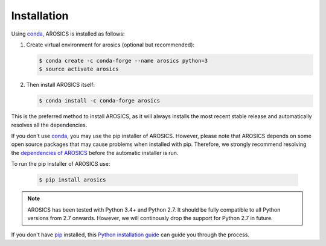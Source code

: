 ============
Installation
============

Using conda_, AROSICS is installed as follows:


1. Create virtual environment for arosics (optional but recommended):

   .. code-block:: bash

    $ conda create -c conda-forge --name arosics python=3
    $ source activate arosics


2. Then install AROSICS itself:

   .. code-block:: bash

    $ conda install -c conda-forge arosics


This is the preferred method to install AROSICS, as it will always installs the most recent stable release and
automatically resolves all the dependencies.


If you don't use conda_, you may use the pip installer of AROSICS. However, please note that AROSICS depends on some
open source packages that may cause problems when installed with pip. Therefore, we strongly recommend resolving the
`dependencies of AROSICS`_ before the automatic installer is run.


To run the pip installer of AROSICS use:

   .. code-block:: bash

    $ pip install arosics


.. note::

    AROSICS has been tested with Python 3.4+ and Python 2.7. It should be fully compatible to all Python versions
    from 2.7 onwards. However, we will continously drop the support for Python 2.7 in future.


If you don't have `pip`_ installed, this `Python installation guide`_ can guide
you through the process.

.. _pip: https://pip.pypa.io
.. _Python installation guide: http://docs.python-guide.org/en/latest/starting/installation/
.. _conda: https://conda.io/docs
.. _`dependencies of AROSICS`: https://gitext.gfz-potsdam.de/danschef/arosics/-/blob/master/requirements.txt
